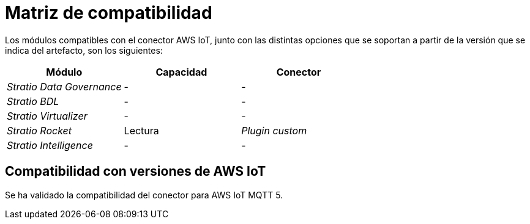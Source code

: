 = Matriz de compatibilidad

Los módulos compatibles con el conector AWS IoT, junto con las distintas opciones que se soportan a partir de la versión que se indica del artefacto, son los siguientes:

[cols="1,1,1"]
|===
|Módulo |Capacidad |Conector

| _Stratio Data Governance_
| -
| -

| _Stratio BDL_
| -
| -

| _Stratio Virtualizer_
| -
| -

| _Stratio Rocket_
| Lectura
| _Plugin custom_

| _Stratio Intelligence_
| -
| -
|===

== Compatibilidad con versiones de AWS IoT

Se ha validado la compatibilidad del conector para AWS IoT MQTT 5.
